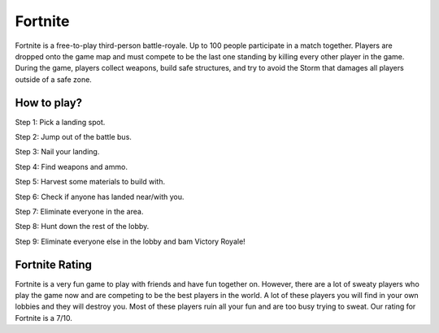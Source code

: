 Fortnite
========

.. image:: fortnite.jpg

Fortnite is a free-to-play third-person battle-royale. Up to 100 people
participate in a match together. Players are dropped onto the game map and
must compete to be the last one standing by killing every other player in
the game. During the game, players collect weapons, build safe structures,
and try to avoid the Storm that damages all players outside of a safe zone.

How to play?
---------------------

Step 1: Pick a landing spot.

Step 2: Jump out of the battle bus.

Step 3: Nail your landing.

Step 4: Find weapons and ammo.

Step 5: Harvest some materials to build with.

Step 6: Check if anyone has landed near/with you.

Step 7: Eliminate everyone in the area.

Step 8: Hunt down the rest of the lobby.

Step 9: Eliminate everyone else in the lobby and bam Victory Royale!

Fortnite Rating
---------------

Fortnite is a very fun game to play with friends and have fun together on.
However, there are a lot of sweaty players who play the game now and are
competing to be the best players in the world. A lot of these players you
will find in your own lobbies and they will destroy you. Most of these
players ruin all your fun and are too busy trying to sweat. Our rating for
Fortnite is a 7/10.